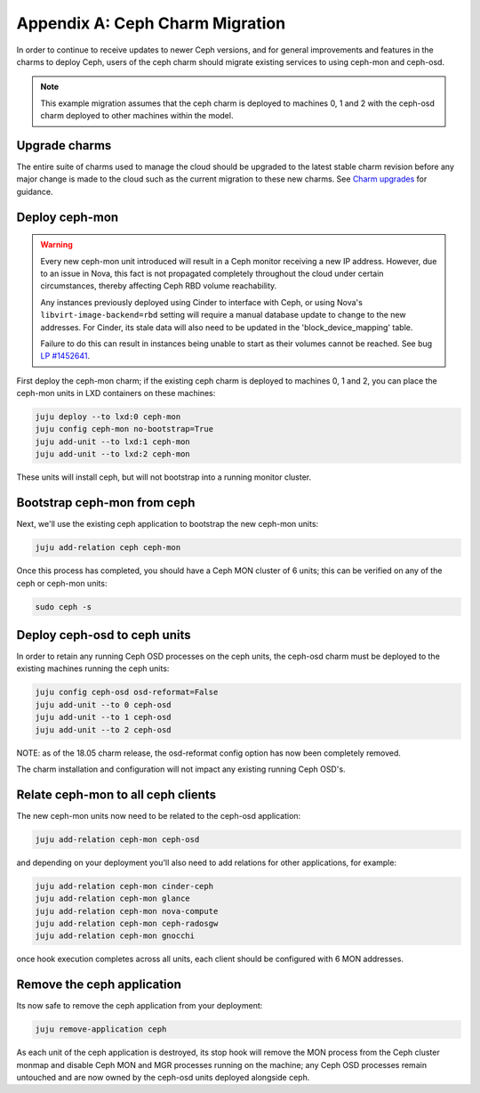 Appendix A: Ceph Charm Migration
================================

In order to continue to receive updates to newer Ceph versions, and for general
improvements and features in the charms to deploy Ceph, users of the ceph charm
should migrate existing services to using ceph-mon and ceph-osd.

.. note::

    This example migration assumes that the ceph charm is deployed to machines
    0, 1 and 2 with the ceph-osd charm deployed to other machines within the
    model.

Upgrade charms
~~~~~~~~~~~~~~

The entire suite of charms used to manage the cloud should be upgraded to the
latest stable charm revision before any major change is made to the cloud such
as the current migration to these new charms. See `Charm upgrades`_ for
guidance.

Deploy ceph-mon
~~~~~~~~~~~~~~~

.. warning::

   Every new ceph-mon unit introduced will result in a Ceph monitor receiving a
   new IP address. However, due to an issue in Nova, this fact is not
   propagated completely throughout the cloud under certain circumstances,
   thereby affecting Ceph RBD volume reachability.

   Any instances previously deployed using Cinder to interface with Ceph, or
   using Nova's ``libvirt-image-backend=rbd`` setting will require a manual
   database update to change to the new addresses. For Cinder, its stale data
   will also need to be updated in the 'block_device_mapping' table.

   Failure to do this can result in instances being unable to start as their
   volumes cannot be reached. See bug `LP #1452641`_.

First deploy the ceph-mon charm; if the existing ceph charm is deployed to machines
0, 1 and 2, you can place the ceph-mon units in LXD containers on these machines:

.. code:: bash

    juju deploy --to lxd:0 ceph-mon
    juju config ceph-mon no-bootstrap=True
    juju add-unit --to lxd:1 ceph-mon
    juju add-unit --to lxd:2 ceph-mon

These units will install ceph, but will not bootstrap into a running monitor cluster.

Bootstrap ceph-mon from ceph
~~~~~~~~~~~~~~~~~~~~~~~~~~~~

Next, we'll use the existing ceph application to bootstrap the new ceph-mon units:

.. code:: bash

    juju add-relation ceph ceph-mon

Once this process has completed, you should have a Ceph MON cluster of 6 units;
this can be verified on any of the ceph or ceph-mon units:

.. code:: bash

    sudo ceph -s

Deploy ceph-osd to ceph units
~~~~~~~~~~~~~~~~~~~~~~~~~~~~~

In order to retain any running Ceph OSD processes on the ceph units, the ceph-osd
charm must be deployed to the existing machines running the ceph units:

.. code:: bash

    juju config ceph-osd osd-reformat=False
    juju add-unit --to 0 ceph-osd
    juju add-unit --to 1 ceph-osd
    juju add-unit --to 2 ceph-osd

NOTE: as of the 18.05 charm release, the osd-reformat config option has now been
completely removed.

The charm installation and configuration will not impact any existing running
Ceph OSD's.

Relate ceph-mon to all ceph clients
~~~~~~~~~~~~~~~~~~~~~~~~~~~~~~~~~~~

The new ceph-mon units now need to be related to the ceph-osd application:

.. code:: bash

    juju add-relation ceph-mon ceph-osd

and depending on your deployment you'll also need to add relations for other
applications, for example:

.. code:: bash

    juju add-relation ceph-mon cinder-ceph
    juju add-relation ceph-mon glance
    juju add-relation ceph-mon nova-compute
    juju add-relation ceph-mon ceph-radosgw
    juju add-relation ceph-mon gnocchi

once hook execution completes across all units, each client should be configured
with 6 MON addresses.

Remove the ceph application
~~~~~~~~~~~~~~~~~~~~~~~~~~~

Its now safe to remove the ceph application from your deployment:

.. code:: bash

    juju remove-application ceph

As each unit of the ceph application is destroyed, its stop hook will remove the
MON process from the Ceph cluster monmap and disable Ceph MON and MGR processes
running on the machine; any Ceph OSD processes remain untouched and are now
owned by the ceph-osd units deployed alongside ceph.

.. raw:: html

   <!-- LINKS -->

.. _Charm upgrades: app-upgrade-openstack#charm-upgrades
.. _LP #1452641: https://bugs.launchpad.net/nova/+bug/1452641
